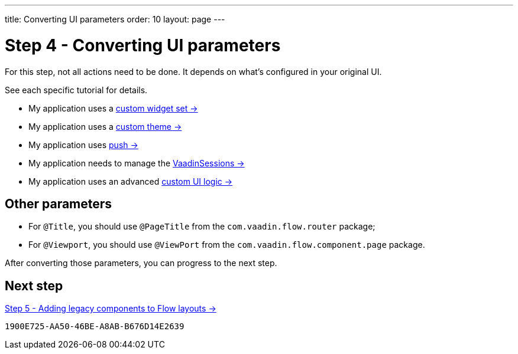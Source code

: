 ---
title: Converting UI parameters
order: 10
layout: page
---

= Step 4 - Converting UI parameters

For this step, not all actions need to be done. It depends on what's configured in your original UI.

See each specific tutorial for details.

// TODO Allow for now, should rewrite the list
pass:[<!-- vale Vaadin.FirstPerson = NO -->]

- My application uses a <<../configuration/legacy-widgetset#,custom widget set -> >>
- My application uses a <<../configuration/legacy-theme#,custom theme -> >>
- My application uses <<../configuration/push#,push -> >>
- My application needs to manage the <<../configuration/session#,VaadinSessions -> >>
- My application uses an advanced <<../configuration/custom-ui#,custom UI logic -> >>


== Other parameters

- For `@Title`, you should use `@PageTitle` from the `com.vaadin.flow.router` package;
- For `@Viewport`, you should use `@ViewPort` from the `com.vaadin.flow.component.page` package.

After converting those parameters, you can progress to the next step.

== Next step

<<5-adding-legacy-components#,Step 5 - Adding legacy components to Flow layouts -> >>


[discussion-id]`1900E725-AA50-46BE-A8AB-B676D14E2639`

